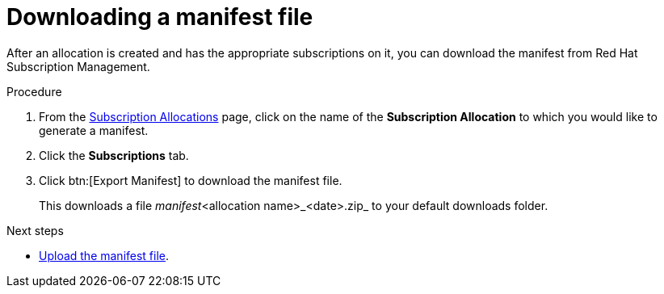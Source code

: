 :_mod-docs-content-type: PROCEDURE


[id="proc-aap-generate-manifest-file"]

= Downloading a manifest file

[role="_abstract"]
After an allocation is created and has the appropriate subscriptions on it, you can download the manifest from Red Hat Subscription Management.

.Procedure
. From the link:https://access.redhat.com/management/subscription_allocations/[Subscription Allocations] page, click on the name of the *Subscription Allocation* to which you would like to generate a manifest.
. Click the *Subscriptions* tab.
. Click btn:[Export Manifest] to download the manifest file.
+
This downloads a file _manifest_<allocation name>_<date>.zip_ to your default downloads folder.

[role="_additional-resources"]
.Next steps
* link:{URLCentralAuth}/assembly-gateway-licensing#proc-aap-activate-with-manifest[Upload the manifest file].
